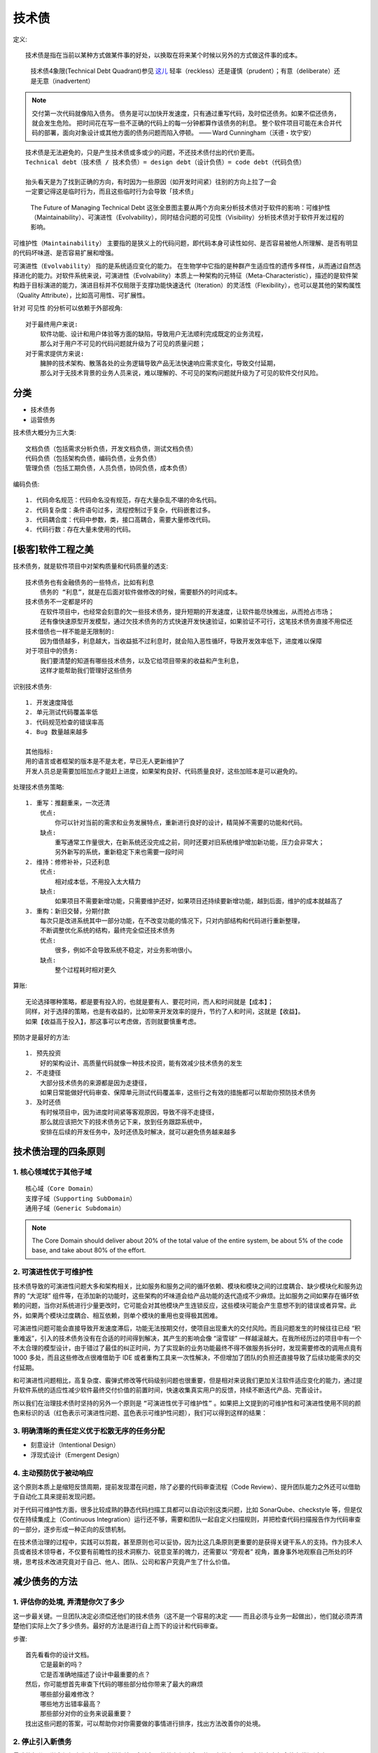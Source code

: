 技术债
######

定义::

    技术债是指在当前以某种方式做某件事的好处，以换取在将来某个时候以另外的方式做这件事的成本。

.. figure:: /images/architectures/techDebtQuadrant.png

   技术债4象限(Technical Debt Quadrant)参见 `这儿 <https://martinfowler.com/bliki/TechnicalDebtQuadrant.html>`_ 轻率（reckless）还是谨慎（prudent）；有意（deliberate）还是无意（inadvertent）

.. note:: 交付第一次代码就像陷入债务。 债务是可以加快开发速度，只有通过重写代码，及时偿还债务。如果不偿还债务，就会发生危险。 把时间花在写一些不正确的代码上的每一分钟都算作该债务的利息。 整个软件项目可能在未合并代码的部署，面向对象设计或其他方面的债务问题而陷入停顿。
    —— Ward Cunningham（沃德・坎宁安）





::

    技术债是无法避免的，只是产生技术债或多或少的问题，不还技术债付出的代价更高。
    Technical debt（技术债 / 技术负债）= design debt（设计负债）= code debt（代码负债）

    抬头看天是为了找到正确的方向，有时因为一些原因（如开发时间紧）往别的方向上拉了一会
    一定要记得这是临时行为，而且这些临时行为会导致「技术债」

.. figure:: /images/architectures/technical_debt.png

   The Future of Managing Technical Debt
   这张全景图主要从两个方向来分析技术债对于软件的影响：可维护性（Maintainability）、可演进性（Evolvability），同时结合问题的可见性（Visibility）分析技术债对于软件开发过程的影响。

``可维护性（Maintainability）`` 主要指的是狭义上的代码问题，即代码本身可读性如何、是否容易被他人所理解、是否有明显的代码坏味道、是否容易扩展和增强。

``可演进性（Evolvability）`` 指的是系统适应变化的能力。 在生物学中它指的是种群产生适应性的遗传多样性，从而通过自然选择进化的能力。对软件系统来说，可演进性（Evolvability）本质上一种架构的元特征（Meta-Characteristic），描述的是软件架构趋于目标演进的能力，演进目标并不仅局限于支撑功能快速迭代（Iteration）的灵活性（Flexibility），也可以是其他的架构属性（Quality Attribute），比如高可用性、可扩展性。

针对 ``可见性`` 的分析可以依赖于外部视角::

    对于最终用户来说:
        软件功能、设计和用户体验等方面的缺陷，导致用户无法顺利完成既定的业务流程，
        那么对于用户不可见的代码问题就升级为了可见的质量问题；
    对于需求提供方来说:
        臃肿的技术架构、散落各处的业务逻辑导致产品无法快速响应需求变化，导致交付延期，
        那么对于无技术背景的业务人员来说，难以理解的、不可见的架构问题就升级为了可见的软件交付风险。

分类
====

* 技术债务
* 运营债务

技术债大概分为三大类::

    文档负债（包括需求分析负债，开发文档负债，测试文档负债）
    代码负债（包括架构负债，编码负债，业务负债）
    管理负债（包括工期负债，人员负债，协同负债，成本负债）

编码负债::

    1. 代码命名规范：代码命名没有规范，存在大量杂乱不堪的命名代码。
    2. 代码复杂度：条件语句过多，流程控制过于复杂，代码嵌套过多。
    3. 代码耦合度：代码中参数，类，接口高耦合，需要大量修改代码。
    4. 代码行数：存在大量未使用的代码。

[极客]软件工程之美
==================

技术债务，就是软件项目中对架构质量和代码质量的透支::

    技术债务也有金融债务的一些特点，比如有利息
        债务的 “利息”，就是在后面对软件做修改的时候，需要额外的时间成本。
    技术债务不一定都是坏的
        在软件项目中，也经常会刻意的欠一些技术债务，提升短期的开发速度，让软件能尽快推出，从而抢占市场；
        还有像快速原型开发模型，通过欠技术债务的方式快速开发快速验证，如果验证不可行，这笔技术债务直接不用偿还
    技术借债也一样不能是无限制的:
        因为借债越多，利息越大，当收益抵不过利息时，就会陷入恶性循环，导致开发效率低下，进度难以保障
    对于项目中的债务:
        我们要清楚的知道有哪些技术债务，以及它给项目带来的收益和产生利息，
        这样才能帮助我们管理好这些债务

识别技术债务::

    1. 开发速度降低
    2. 单元测试代码覆盖率低
    3. 代码规范检查的错误率高
    4. Bug 数量越来越多

    其他指标:
    用的语言或者框架的版本是不是太老，早已无人更新维护了
    开发人员总是需要加班加点才能赶上进度，如果架构良好、代码质量良好，这些加班本是可以避免的。

处理技术债务策略::

    1. 重写：推翻重来，一次还清
        优点:
            你可以针对当前的需求和业务发展特点，重新进行良好的设计，精简掉不需要的功能和代码。
        缺点:
            重写通常工作量很大，在新系统还没完成之前，同时还要对旧系统维护增加新功能，压力会非常大；
            另外新写的系统，重新稳定下来也需要一段时间
    2. 维持：修修补补，只还利息
        优点:
            相对成本低，不用投入太大精力
        缺点:
            如果项目不需要新增功能，只需要维护还好，如果项目还持续要新增功能，越到后面，维护的成本就越高了
    3. 重构：新旧交替，分期付款
        每次只是改进系统其中一部分功能，在不改变功能的情况下，只对内部结构和代码进行重新整理，
        不断调整优化系统的结构，最终完全偿还技术债务
        优点:
            很多，例如不会导致系统不稳定，对业务影响很小。
        缺点:
            整个过程耗时相对更久

算账::

    无论选择哪种策略，都是要有投入的，也就是要有人、要花时间，而人和时间就是【成本】；
    同样，对于选择的策略，也是有收益的，比如带来开发效率的提升，节约了人和时间，这就是【收益】。
    如果【收益高于投入】，那这事可以考虑做，否则就要慎重考虑。


预防才是最好的方法::

    1. 预先投资
        好的架构设计、高质量代码就像一种技术投资，能有效减少技术债务的发生
    2. 不走捷径
        大部分技术债务的来源都是因为走捷径，
        如果日常能做好代码审查、保障单元测试代码覆盖率，这些行之有效的措施都可以帮助你预防技术债务
    3. 及时还债
        有时候项目中，因为进度时间紧等客观原因，导致不得不走捷径，
        那么就应该把欠下的技术债务记下来，放到任务跟踪系统中，
        安排在后续的开发任务中，及时还债及时解决，就可以避免债务越来越多


技术债治理的四条原则
====================

1. 核心领域优于其他子域
-----------------------

::

    核心域（Core Domain）
    支撑子域（Supporting SubDomain）
    通用子域（Generic Subdomain）

.. note:: The Core Domain should deliver about 20% of the total value of the entire system, be about 5% of the code base, and take about 80% of the effort.

2. 可演进性优于可维护性
-----------------------

技术债导致的可演进性问题大多和架构相关，比如服务和服务之间的循环依赖、模块和模块之间的过度耦合、缺少模块化和服务边界的 “大泥球” 组件等，在添加新的功能时，这些架构的坏味道会给产品功能的迭代造成不少麻烦。比如服务之间如果存在循环依赖的问题，当你对系统进行少量更改时，它可能会对其他模块产生连锁反应，这些模块可能会产生意想不到的错误或者异常。此外，如果两个模块过度耦合、相互依赖，则单个模块的重用也变得极其困难。

可演进性问题可能会直接导致开发速度滞后，功能无法按期交付，使项目出现重大的交付风险。而且问题发生的时候往往已经 “积重难返”，引入的技术债务没有在合适的时间得到解决，其产生的影响会像 “滚雪球” 一样越滚越大。在我所经历过的项目中有一个不太合理的模型设计，由于错过了最佳的纠正时间，为了实现新的业务功能最终不得不做服务拆分时，发现需要修改的调用点竟有 1000 多处，而且这些修改点很难借助于 IDE 或者重构工具来一次性解决，不但增加了团队的负担还直接导致了后续功能需求的交付延期。

和可演进性问题相比，高复杂度、霰弹式修改等代码级别问题也很重要，但是相对来说我们更加关注软件适应变化的能力，通过提升软件系统的适应性减少软件最终交付价值的前置时间，快速收集真实用户的反馈，持续不断迭代产品、完善设计。

所以我们在治理技术债时坚持的另外一个原则是 ``“可演进性优于可维护性”`` 。如果把上文提到的可维护性和可演进性使用不同的颜色来标识的话（红色表示可演进性问题、蓝色表示可维护性问题），我们可以得到这样的结果：

3. 明确清晰的责任定义优于松散无序的任务分配
-------------------------------------------

* 刻意设计（Intentional Design）
* 浮现式设计（Emergent Design）

4. 主动预防优于被动响应
-----------------------

这个原则本质上是缩短反馈周期，提前发现潜在问题，除了必要的代码审查流程（Code Review）、提升团队能力之外还可以借助于自动化工具来提前发现问题。

对于代码可维护性方面，很多比较成熟的静态代码扫描工具都可以自动识别这类问题，比如 SonarQube、checkstyle 等，但是仅仅在持续集成上（Continuous Integration）运行还不够，需要和团队一起自定义扫描规则，并把检查代码扫描报告作为代码审查的一部分，逐步形成一种正向的反馈机制。

在技术债治理的过程中，实践可以剪裁，甚至原则也可以妥协，因为比这几条原则更重要的是获得关键干系人的支持。作为技术人员或者技术领导者，不仅要有前瞻性的技术洞察力、锐意变革的魄力，还需要以 “旁观者” 视角，置身事外地观察自己所处的环境，思考技术改进究竟对于自己、他人、团队、公司和客户究竟产生了什么价值。


减少债务的方法
==============

1. 评估你的处境, 弄清楚你欠了多少
---------------------------------

这一步最关键。一旦团队决定必须偿还他们的技术债务（这不是一个容易的决定 —— 而且必须与业务一起做出），他们就必须弄清楚他们实际上欠了多少债务。最好的方法是进行自上而下的设计和代码审查。

步骤::

    首先看看你的设计文档。
        它是最新的吗？
        它是否准确地描述了设计中最重要的点？
    然后，你可能想首先审查下代码的哪些部分给你带来了最大的麻烦
        哪些部分最难修改？
        哪些地方出错率最高？
        那些部分对你的业务来说最重要？
    找出这些问题的答案，可以帮助你对你需要做的事情进行排序，找出方法改善你的处境。



2. 停止引入新债务
-----------------

最难的部分是学会组织文化变革，这样你就不会让积累的债务超过合理的服务能力。在用户故事中包含债务偿还活动。

为了修复发现的问题，你必须花时间来实现修复，这意味着你在纠正问题时会搁置新的开发。关于这一点，没有什么完美的方法，无论你采取什么方法，你都需要与业务协商如何平衡技术债务偿还和新功能开发。下面是一些我们认为有效的策略。

3. 选择债务偿还策略
-------------------

策略::

    “最高利率优先”
        首先考虑承担影响最大的任务
    “最低余额优先”
        首先处理最小的修复

4. 按计划行事！
---------------

关键是，让偿还债务成为你长期活动的一部分。确保你能在合理的时间内偿还，而不是让它越积越多。

5. 跟踪和评估进展
-----------------

* 你需要能够报告你在债务偿还活动中取得的进展。
* 采集一些指标，用于向管理和业务证明，花费在这些活动中的时间是值得的，这点特别重要::
  
    例如，很多时候你需要重构代码来提高性能，这时，手上有正确的统计数据来显示用户体验的改进是很重要的。

    同样，当你在改进一个简单的代码库时，添加新特性的速度是另一个向业务证明价值的重要指标。


实例
====

假设你正在领导一个团队创建一个内容管理系统。这个内容管理系统需要能够展示内容。根据你所属组织的类型，你将通过头脑风暴来讨论你想要以各种形式展示的内容的分类。

也许你们是一个大型组织，拥有营销团队或用户体验调研员，要捕捉关于用户想要什么相关的数据。也许你们是一个比较小的团队，没有那些资源，但是正与屈指可数的几个客户沟通，以便直接根据他们的具体需求定制你们的软件。或者，你是一个单独的开发者，正在从事一个业余项目或者做兼职。无论如何，你都将在某个时候到达那种状态，规范在手且准备开工。

因此，现在开始开发这些内容组件，当它向后端请求要展示的内容后在前端进行渲染。



假设你已经确定了两类用户想要展示的内容 —— 博客帖子和图片帖子。博客帖子是长文本条目，而图片帖子是一些短条目，带有一张图片和图片下方的一两句描述性的文本。



你是否应该将它们创建为各自独特类型的组件？你可以简单地创建一个 “blogPost” 对象和一个 “imagePost” 对象，各自具有一些属性。这看起来很简单来发布到产品 —— 博客帖子有一个段落数组来渲染，而图片帖子有一个图片字段和一个紧随其后渲染的段落字段。或者你应该创建一个 “masterPost” 对象，用一个 “type” 字段来决定如何渲染它？或者你可以根据对象中存在的字段来动态生成一个 “masterPost” 对象，然后在渲染内容时以某种方式对其进行解构？



目前来看，创建两种不同类型的对象，blogPost 和 imagePost，是最简单的。在你完成调研之后，利益相关者的规范是非常清楚的。如果你使用更通用的 masterPost 方法来存储内容，那么你必须测试各种额外的情况，没有实际的立马可见的好处。我们必须尽快将这个产品推向市场 —— 它需要为下个季度的营销计划做好准备，该计划会在两个月内生效。因此，这显然是一个开和关的情况。让我们将这些票放入队列并进行分配，我们将在下一个工作阶段完成！



然而，一两个月后，你的利益相关者现在要求你开发一个 “recipe post”、一个 “tutorial post”、一个 “life event post” 等等...



不管怎样，你应该明白了。需求已经变更。你需要增加这些新发现的功能。虽然你之前花了一点儿时间来制作各自类型的对象，但似乎创建 “masterPost” 对象更适合一些。你可以用一种比现在更动态的方式来渲染它们。这个方案的工作量有一点儿多，但它现在更适合。而且，其最大好处之一就是你的设计能经得起未来的考验，当新类型的内容被要求时，你只需要为新的字段添加新的渲染方法就可以了。



最初，你花了两周来构建你单独的帖子类别。它只投入生产一个月左右，但已经有足够多的用户生成了足够多的数据，现在你必须将这些数据转换成新的 masterPost 格式。（你难道不想让这些数据保持原样，为特定时期的数据构建独特的渲染实例吗！你敢不敢！）当然，你还需要构建 masterPost 相关功能。转换用户数据必须等到这些功能就绪并经过了测试。如果你一开始就考虑点儿未来的话，这本来应该只花费一个月时间，但现在将额外花费两个月时间。这甚至会超过新的营销活动的开始时间，使得营销团队不得不将他们的活动再延后一个月。总共，你目前在整个项目的这个部分已经花费了三个月时间，而一开始的一点儿远见会将这个时间减少大约三分之二！

谁来负责?
---------


这真的是技术债吗？需求变化是技术债吗？谁应该为这类 “失败” 负责？



（提示：这并不是真正的失败。这只是一个做生意的组织的本性。这都是事后诸葛亮。）



当然，这是一个很有争议的话题。在这个决策过程中，似乎有许多力量导致你们没有更好地利用开发资源。你可能在一直修复已知的错误！



无论这个设计缺陷的真正原因是什么，请放心，所有相关方都会指责其他人。用户调研团队没有问对问题；开发团队没有充分讨论产品设计的可预见性；市场营销团队的计划安排对产品团队的工作优先级有太多影响；谁能预测到用户需求的变化呢；CTO 打太多高尔夫球了，没有管理好这些团队和相关个人之间的协作等。



好吧，别再指责别人了！技术债不是任何特定人群的责任。你们整个组织都对此负责。这是因为人类天性中的低效率和缺点，它们在组织框架内相互起作用，因此导致了债务。



组织内不同团队的专家之间的实际的有意义的沟通和信任，是战胜技术债的关键。虽然每个公司都是独特的，但它们都有一个共同点，不论他们做得怎么样 —— 组织内部的人员对彼此的项目和实际需求更坦诚。每一项业务都有独特的需求和需要解决的特殊问题，从而改变讨论的性质。






* https://insights.thoughtworks.cn/managing-technical-debt/
* [InfoQ]欠下 “技术债”，谁负责？: https://www.infoq.cn/article/g9hyluiavciahx11badv
* [知乎]浅谈对技术债的理解: https://zhuanlan.zhihu.com/p/150438943
* [极客时间]软件工程之美: https://time.geekbang.org/column/intro/158



